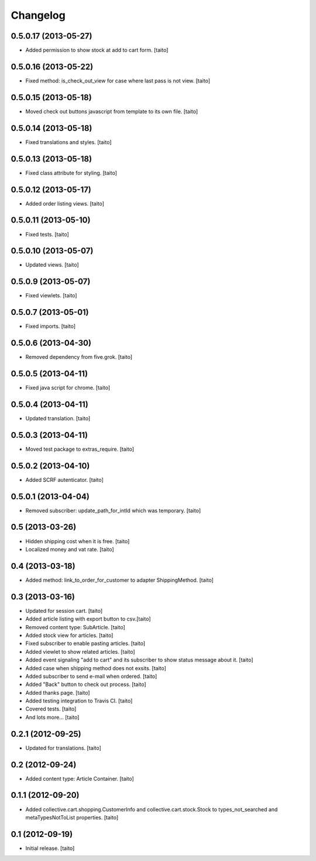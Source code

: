 Changelog
---------

0.5.0.17 (2013-05-27)
=====================

- Added permission to show stock at add to cart form. [taito]

0.5.0.16 (2013-05-22)
=====================

- Fixed method: is_check_out_view for case where last pass is not view. [taito]

0.5.0.15 (2013-05-18)
=====================

- Moved check out buttons javascript from template to its own file. [taito]

0.5.0.14 (2013-05-18)
=====================

- Fixed translations and styles. [taito]

0.5.0.13 (2013-05-18)
=====================

- Fixed class attribute for styling. [taito]

0.5.0.12 (2013-05-17)
=====================

- Added order listing views. [taito]

0.5.0.11 (2013-05-10)
=====================

- Fixed tests. [taito]

0.5.0.10 (2013-05-07)
=====================

- Updated views. [taito]

0.5.0.9 (2013-05-07)
====================

- Fixed viewlets. [taito]

0.5.0.7 (2013-05-01)
====================

- Fixed imports. [taito]

0.5.0.6 (2013-04-30)
====================

- Removed dependency from five.grok. [taito]

0.5.0.5 (2013-04-11)
====================

- Fixed java script for chrome. [taito]

0.5.0.4 (2013-04-11)
====================

- Updated translation. [taito]

0.5.0.3 (2013-04-11)
====================

- Moved test package to extras_require. [taito]

0.5.0.2 (2013-04-10)
====================

- Added SCRF autenticator. [taito]

0.5.0.1 (2013-04-04)
====================

- Removed subscriber: update_path_for_intId which was temporary. [taito]

0.5 (2013-03-26)
================

- Hidden shipping cost when it is free. [taito]
- Localized money and vat rate. [taito]

0.4 (2013-03-18)
================

- Added method: link_to_order_for_customer to adapter ShippingMethod. [taito]

0.3 (2013-03-16)
================

- Updated for session cart. [taito]
- Added article listing with export button to csv.[taito]
- Removed content type: SubArticle. [taito]
- Added stock view for articles. [taito]
- Fixed subscriber to enable pasting articles. [taito]
- Added viewlet to show related articles. [taito]
- Added event signaling "add to cart" and its subscriber to show status message about it. [taito]
- Added case when shipping method does not exsits. [taito]
- Added subscriber to send e-mail when ordered. [taito]
- Added "Back" button to check out process. [taito]
- Added thanks page. [taito]
- Added testing integration to Travis CI. [taito]
- Covered tests. [taito]
- And lots more... [taito]

0.2.1 (2012-09-25)
==================

- Updated for translations. [taito]

0.2 (2012-09-24)
================

- Added content type: Article Container. [taito]

0.1.1 (2012-09-20)
==================

- Added collective.cart.shopping.CustomerInfo and collective.cart.stock.Stock to types_not_searched and metaTypesNotToList properties. [taito]

0.1 (2012-09-19)
================

- Initial release. [taito]
